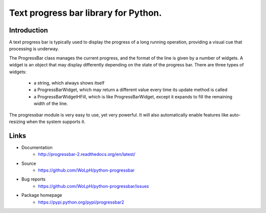 Text progress bar library for Python.
=====================================

Introduction
------------

A text progress bar is typically used to display the progress of a long
running operation, providing a visual cue that processing is underway.

The ProgressBar class manages the current progress, and the format of the line
is given by a number of widgets. A widget is an object that may display
differently depending on the state of the progress bar. There are three types
of widgets:

 - a string, which always shows itself

 - a ProgressBarWidget, which may return a different value every time its
   update method is called

 - a ProgressBarWidgetHFill, which is like ProgressBarWidget, except it
   expands to fill the remaining width of the line.

The progressbar module is very easy to use, yet very powerful. It will also
automatically enable features like auto-resizing when the system supports it.

Links
-----

* Documentation
    - http://progressbar-2.readthedocs.org/en/latest/
* Source
    - https://github.com/WoLpH/python-progressbar
* Bug reports 
    - https://github.com/WoLpH/python-progressbar/issues
* Package homepage
    - https://pypi.python.org/pypi/progressbar2


